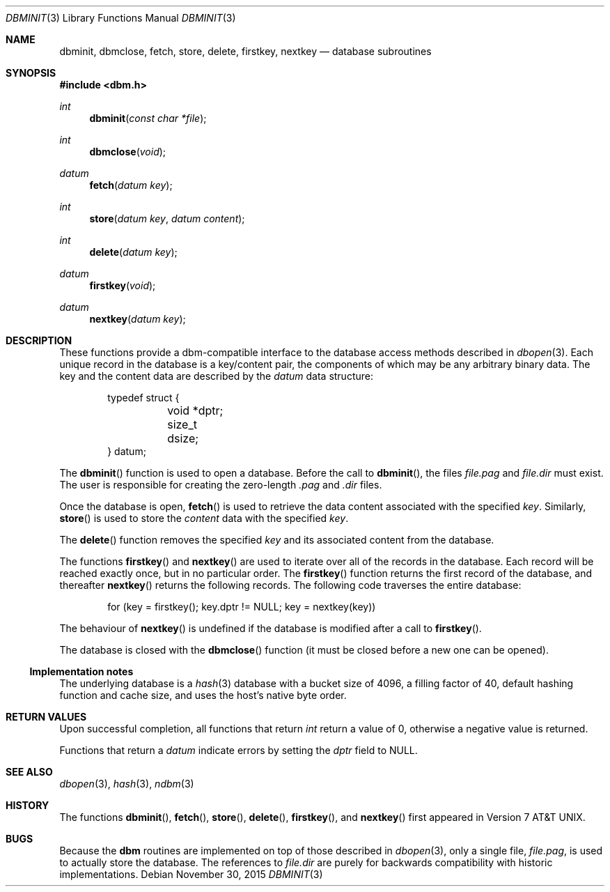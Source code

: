 .\" $OpenBSD: dbm.3,v 1.15 2015/11/30 17:03:05 jmc Exp $
.\"
.\" Copyright (c) 1999 Todd C. Miller <Todd.Miller@courtesan.com>
.\"
.\" Permission to use, copy, modify, and distribute this software for any
.\" purpose with or without fee is hereby granted, provided that the above
.\" copyright notice and this permission notice appear in all copies.
.\"
.\" THE SOFTWARE IS PROVIDED "AS IS" AND THE AUTHOR DISCLAIMS ALL WARRANTIES
.\" WITH REGARD TO THIS SOFTWARE INCLUDING ALL IMPLIED WARRANTIES OF
.\" MERCHANTABILITY AND FITNESS. IN NO EVENT SHALL THE AUTHOR BE LIABLE FOR
.\" ANY SPECIAL, DIRECT, INDIRECT, OR CONSEQUENTIAL DAMAGES OR ANY DAMAGES
.\" WHATSOEVER RESULTING FROM LOSS OF USE, DATA OR PROFITS, WHETHER IN AN
.\" ACTION OF CONTRACT, NEGLIGENCE OR OTHER TORTIOUS ACTION, ARISING OUT OF
.\" OR IN CONNECTION WITH THE USE OR PERFORMANCE OF THIS SOFTWARE.
.\"
.Dd $Mdocdate: November 30 2015 $
.Dt DBMINIT 3
.Os
.Sh NAME
.Nm dbminit ,
.Nm dbmclose ,
.Nm fetch ,
.Nm store ,
.Nm delete ,
.Nm firstkey ,
.Nm nextkey
.Nd database subroutines
.Sh SYNOPSIS
.In dbm.h
.Ft int
.Fn dbminit "const char *file"
.Ft int
.Fn dbmclose "void"
.Ft datum
.Fn fetch "datum key"
.Ft int
.Fn store "datum key" "datum content"
.Ft int
.Fn delete "datum key"
.Ft datum
.Fn firstkey "void"
.Ft datum
.Fn nextkey "datum key"
.Sh DESCRIPTION
These functions provide a dbm-compatible interface to the
database access methods described in
.Xr dbopen 3 .
Each unique record in the database is a key/content pair,
the components of which may be any arbitrary binary data.
The key and the content data are described by the
.Ft datum
data structure:
.Bd -literal -offset indent
typedef struct {
	void *dptr;
	size_t dsize;
} datum;
.Ed
.Pp
The
.Fn dbminit
function is used to open a database.
Before the call to
.Fn dbminit ,
the files
.Pa file.pag
and
.Pa file.dir
must exist.
The user is responsible for creating the zero-length
.Pa \&.pag
and
.Pa \&.dir
files.
.Pp
Once the database is open,
.Fn fetch
is used to retrieve the data content associated with the specified
.Fa key .
Similarly,
.Fn store
is used to store the
.Fa content
data with the specified
.Fa key .
.Pp
The
.Fn delete
function removes the specified
.Fa key
and its associated content from the database.
.Pp
The functions
.Fn firstkey
and
.Fn nextkey
are used to iterate over all of the records in the database.
Each record will be reached exactly once, but in no particular order.
The
.Fn firstkey
function returns the first record of the database, and thereafter
.Fn nextkey
returns the following records.
The following code traverses the entire database:
.Bd -literal -offset indent
for (key = firstkey(); key.dptr != NULL; key = nextkey(key))
.Ed
.Pp
The behaviour of
.Fn nextkey
is undefined if the database is modified after a call to
.Fn firstkey .
.Pp
The database is closed with the
.Fn dbmclose
function (it must be closed before a new one can be opened).
.Ss Implementation notes
The underlying database is a
.Xr hash 3
database with a
bucket size of 4096,
a filling factor of 40,
default hashing function and cache size,
and uses the host's native byte order.
.Sh RETURN VALUES
Upon successful completion, all functions that return
.Ft int
return a value of 0, otherwise a negative value is returned.
.Pp
Functions that return a
.Ft datum
indicate errors by setting the
.Va dptr
field to
.Dv NULL .
.Sh SEE ALSO
.Xr dbopen 3 ,
.Xr hash 3 ,
.Xr ndbm 3
.Sh HISTORY
The functions
.Fn dbminit ,
.Fn fetch ,
.Fn store ,
.Fn delete ,
.Fn firstkey ,
and
.Fn nextkey
first appeared in
.At v7 .
.Sh BUGS
Because the
.Nm dbm
routines are implemented on top of those described in
.Xr dbopen 3 ,
only a single file,
.Pa file.pag ,
is used to actually store the database.
The references to
.Pa file.dir
are purely for backwards compatibility with historic implementations.
